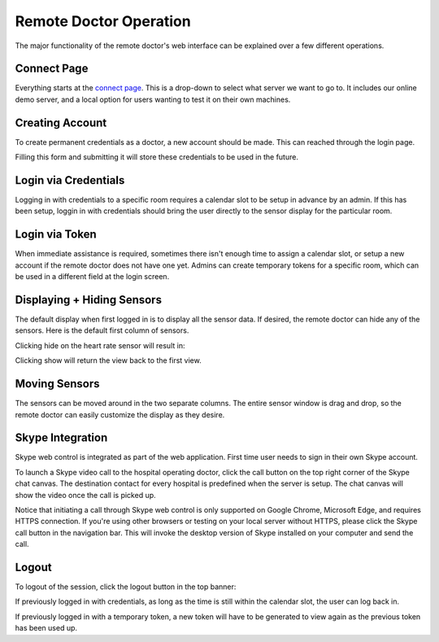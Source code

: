 Remote Doctor Operation
=======================

The major functionality of the remote doctor's web interface can be explained over a few different operations.

Connect Page
------------
Everything starts at the `connect page <https://jlipworth.github.io/doctor-hud>`_. This is a drop-down to select what server we want to go to. It includes our online demo server, and a local option for users wanting to test it on their own machines.

.. image:: pictures/connectpage.png
   :align: center


Creating Account
----------------
To create permanent credentials as a doctor, a new account should be made. This can reached through the login page.

.. image:: pictures/login-create.png
   :align: center

Filling this form and submitting it will store these credentials to be used in the future.

.. image:: pictures/login-signup.png
   :align: center
   :scale: 75

Login via Credentials
---------------------
Logging in with credentials to a specific room requires a calendar slot to be setup in advance by an admin. If this has been setup, loggin in with credentials should bring the user directly to the sensor display for the particular room.

.. image:: pictures/login-credentials.png
   :align: center

Login via Token
---------------
When immediate assistance is required, sometimes there isn't enough time to assign a calendar slot, or setup a new account if the remote doctor does not have one yet. Admins can create temporary tokens for a specific room, which can be used in a different field at the login screen.

.. image:: pictures/login-token.png
   :align: center

Displaying + Hiding Sensors
---------------------------
The default display when first logged in is to display all the sensor data. If desired, the remote doctor can hide any of the sensors. Here is the default first column of sensors.

.. image:: pictures/sensors-allshown.png
   :align: center
   :scale: 50

Clicking hide on the heart rate sensor will result in:

.. image:: pictures/sensors-hiddenheart.png
   :align: center
   :scale: 50

Clicking show will return the view back to the first view.


Moving Sensors
--------------
The sensors can be moved around in the two separate columns. The entire sensor window is drag and drop, so the remote doctor can easily customize the display as they desire.

.. image:: pictures/sensors-drag.png
   :align: center


Skype Integration
-----------------
Skype web control is integrated as part of the web application. First time user needs to sign in their own Skype account. 

.. image:: pictures/skype-signin.png
   :align: center

To launch a Skype video call to the hospital operating doctor, click the call button on the top right corner of the Skype chat canvas. The destination contact for every hospital is predefined when the server is setup. The chat canvas will show the video once the call is picked up.

.. image:: pictures/skype-call.png
   :align: center

Notice that initiating a call through Skype web control is only supported on Google Chrome, Microsoft Edge, and requires HTTPS connection. If you're using other browsers or testing on your local server without HTTPS, please click the Skype call button in the navigation bar. This will invoke the desktop version of Skype installed on your computer and send the call. 

.. image:: pictures/skype-button.png
   :align: center
   
Logout
------
To logout of the session, click the logout button in the top banner:

.. image:: pictures/sensors-logout.png
   :align: center

If previously logged in with credentials, as long as the time is still within the calendar slot, the user can log back in.

If previously logged in with a temporary token, a new token will have to be generated to view again as the previous token has been used up.
